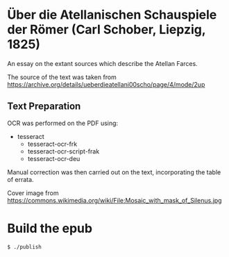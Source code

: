 * Über die Atellanischen Schauspiele der Römer (Carl Schober, Liepzig, 1825)

An essay on the extant sources which describe the Atellan Farces. 

The source of the text was taken from https://archive.org/details/ueberdieatellani00scho/page/4/mode/2up

** Text Preparation
OCR was performed on the PDF using:

- tesseract
  - tesseract-ocr-frk
  - tesseract-ocr-script-frak
  - tesseract-ocr-deu

Manual correction was then carried out on the text, incorporating the table of errata.

Cover image from https://commons.wikimedia.org/wiki/File:Mosaic_with_mask_of_Silenus.jpg

* Build the epub

=$ ./publish=
